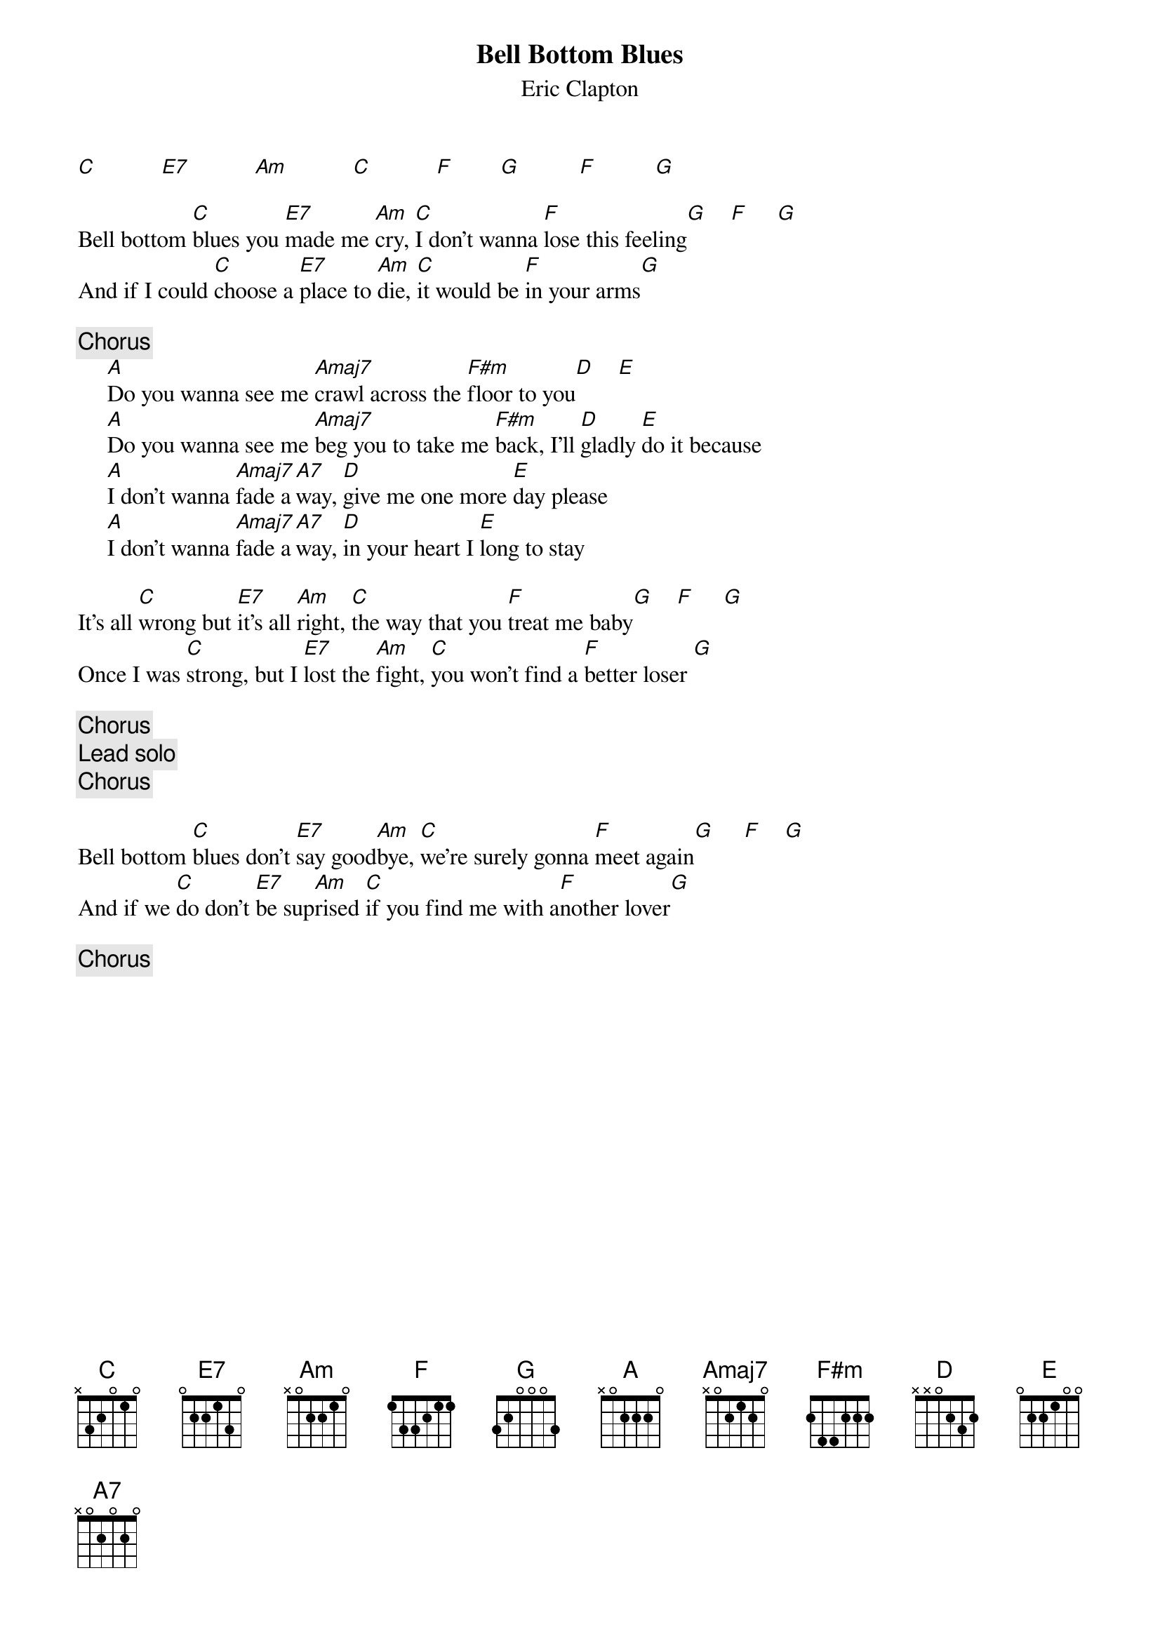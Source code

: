 {title:Bell Bottom Blues}
{st:Eric Clapton}

[C]           [E7]           [Am]           [C]           [F]        [G]          [F]          [G]  

Bell bottom [C]blues you [E7]made me [Am]cry, [C]I don't wanna [F]lose this feeling[G]    [F]     [G]  
And if I could [C]choose a [E7]place to [Am]die, [C]it would be [F]in your arms[G] 

{c:Chorus}
     [A]Do you wanna see me [Amaj7]crawl across the [F#m]floor to you[D]    [E]  
     [A]Do you wanna see me [Amaj7]beg you to take me [F#m]back, I'll [D]gladly [E]do it because
     [A]I don't wanna [Amaj7]fade a[A7]way, [D]give me one more [E]day please
     [A]I don't wanna [Amaj7]fade a[A7]way, [D]in your heart I [E]long to stay

It's all [C]wrong but [E7]it's all [Am]right, [C]the way that you [F]treat me baby[G]    [F]     [G]  
Once I was [C]strong, but I [E7]lost the [Am]fight, [C]you won't find a [F]better loser [G]

{c:Chorus}
{c:Lead solo}
{c:Chorus}

Bell bottom [C]blues don't [E7]say good[Am]bye, [C]we're surely gonna [F]meet again[G]     [F]    [G]  
And if we [C]do don't [E7]be sup[Am]rised [C]if you find me with a[F]nother lover[G] 

{c:Chorus}
